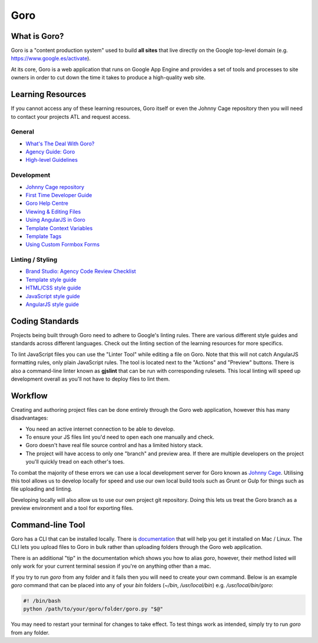 Goro
======


What is Goro?
-------------

Goro is a "content production system" used to build **all sites** that live
directly on the Google top-level domain (e.g. https://www.google.es/activate).

At its core, Goro is a web application that runs on Google App Engine and
provides a set of tools and processes to site owners in order to cut down the
time it takes to produce a high-quality web site.


Learning Resources
------------------

If you cannot access any of these learning resources, Goro itself or even
the Johnny Cage repository then you will need to contact your projects ATL and
request access.

General
~~~~~~~

- `What's The Deal With Goro? <https://drive.google.com/a/rehabstudio.com/file/d/0BxaSrRJmTkSkendpbmhvYjgzVEhuMHlUdTZRUWtnbDl1UWNB/view>`_
- `Agency Guide: Goro <https://agency-guide.googlegoro.com/resources.html#goro>`_
- `High-level Guidelines <https://help.googlegoro.com/docs/136209884559520/vendor-cheat-sheet.html>`_

Development
~~~~~~~~~~~

- `Johnny Cage repository <https://webmaster.googlesource.com/johnny-cage>`_
- `First Time Developer Guide <https://help.googlegoro.com/docs/1340910078212/first-time-goro-developer-creating-branches-pages-sites-and-images.html>`_
- `Goro Help Centre <https://help.googlegoro.com/index.html>`_
- `Viewing & Editing Files <https://help.googlegoro.com/docs/1340917321586/viewing-and-editing-files.html>`_
- `Using AngularJS in Goro <https://help.googlegoro.com/docs/139879180595642/using-angularjs-in-goro.html>`_
- `Template Context Variables <https://help.googlegoro.com/docs/1341006579375/context-variables.html>`_
- `Template Tags <https://help.googlegoro.com/docs/1341012532686/template-tags.html>`_
- `Using Custom Formbox Forms <https://agency-guide.googlegoro.com/custom-formbox-forms.html>`_

Linting / Styling
~~~~~~~~~~~~~~~~~

- `Brand Studio: Agency Code Review Checklist <https://docs.google.com/presentation/d/1B5xsnId43xqAPLXr5Olxk75-TTiSAQ05jsRbxT8VEA8/edit#slide=id.p>`_
- `Template style guide <https://help.googlegoro.com/docs/1341008397610/template-style-guide.html?goro_mode=export>`_
- `HTML/CSS style guide <https://google.github.io/styleguide/htmlcssguide.xml>`_
- `JavaScript style guide <https://google.github.io/styleguide/javascriptguide.xml>`_
- `AngularJS style guide <https://google.github.io/styleguide/angularjs-google-style.html>`_


Coding Standards
----------------

Projects being built through Goro need to adhere to Google's linting rules. There
are various different style guides and standards across different languages.
Check out the linting section of the learning resources for more specifics.

To lint JavaScript files you can use the "Linter Tool" while editing a file on
Goro. Note that this will not catch AngularJS formatting rules, only plain
JavaScript rules. The tool is located next to the "Actions" and "Preview"
buttons. There is also a command-line linter known as **gjslint** that can be
run with corresponding rulesets. This local linting will speed up development
overall as you'll not have to deploy files to lint them.

Workflow
--------

Creating and authoring project files can be done entirely through the Goro web
application, however this has many disadvantages:

- You need an active internet connection to be able to develop.
- To ensure your JS files lint you'd need to open each one manually and check.
- Goro doesn't have real file source control and has a limited history stack.
- The project will have access to only one "branch" and preview area. If there
  are multiple developers on the project you'll quickly tread on each other's
  toes.

To combat the majority of these errors we can use a local development server for
Goro known as `Johnny Cage <https://webmaster.googlesource.com/johnny-cage>`_.
Utilising this tool allows us to develop locally for speed and use our own local
build tools such as Grunt or Gulp for things such as file uploading and linting.

Developing locally will also allow us to use our own project git repository.
Doing this lets us treat the Goro branch as a preview environment and a tool for
exporting files.


Command-line Tool
------------------

Goro has a CLI that can be installed locally. There is `documentation <https://help.googlegoro.com/docs/1341004351675/command-line-utility-reference.html#vendors>`_ that will help you get it installed on Mac /
Linux. The CLI lets you upload files to Goro in bulk rather than uploading
folders through the Goro web application.

There is an additional "tip" in the documentation which shows you how to alias
`goro`, however, their method listed will only work for your current terminal
session if you're on anything other than a mac.

If you try to run `goro` from any folder and it fails then you will need to
create your own command. Below is an example `goro` command that can be placed
into any of your `bin` folders (`~/bin`, `/usr/local/bin`) e.g.
`/usr/local/bin/goro`:

.. code-block:: bash

    #! /bin/bash
    python /path/to/your/goro/folder/goro.py "$@"

You may need to restart your terminal for changes to take effect. To test things
work as intended, simply try to run `goro` from any folder.
